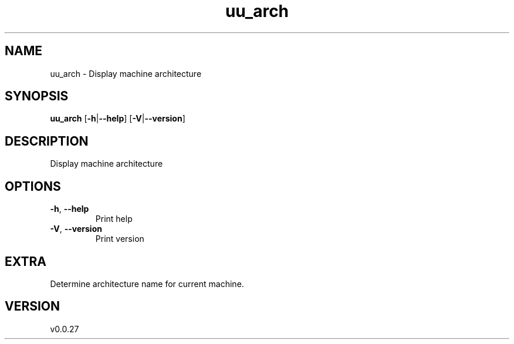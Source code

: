 .ie \n(.g .ds Aq \(aq
.el .ds Aq '
.TH uu_arch 1  "uu_arch 0.0.27" 
.SH NAME
uu_arch \- Display machine architecture
.SH SYNOPSIS
\fBuu_arch\fR [\fB\-h\fR|\fB\-\-help\fR] [\fB\-V\fR|\fB\-\-version\fR] 
.SH DESCRIPTION
Display machine architecture
.SH OPTIONS
.TP
\fB\-h\fR, \fB\-\-help\fR
Print help
.TP
\fB\-V\fR, \fB\-\-version\fR
Print version
.SH EXTRA
Determine architecture name for current machine.
.SH VERSION
v0.0.27
